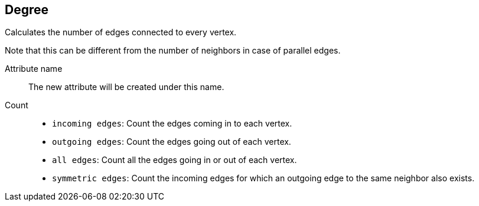 ## Degree

Calculates the number of edges connected to every vertex.

Note that this can be different from the number of neighbors in case of parallel edges.

====
[[name]] Attribute name::
The new attribute will be created under this name.

[[direction]] Count::
 - `incoming edges`: Count the edges coming in to each vertex.
 - `outgoing edges`: Count the edges going out of each vertex.
 - `all edges`: Count all the edges going in or out of each vertex.
 - `symmetric edges`:
   Count the incoming edges for which an outgoing edge to the same neighbor also exists.
====
